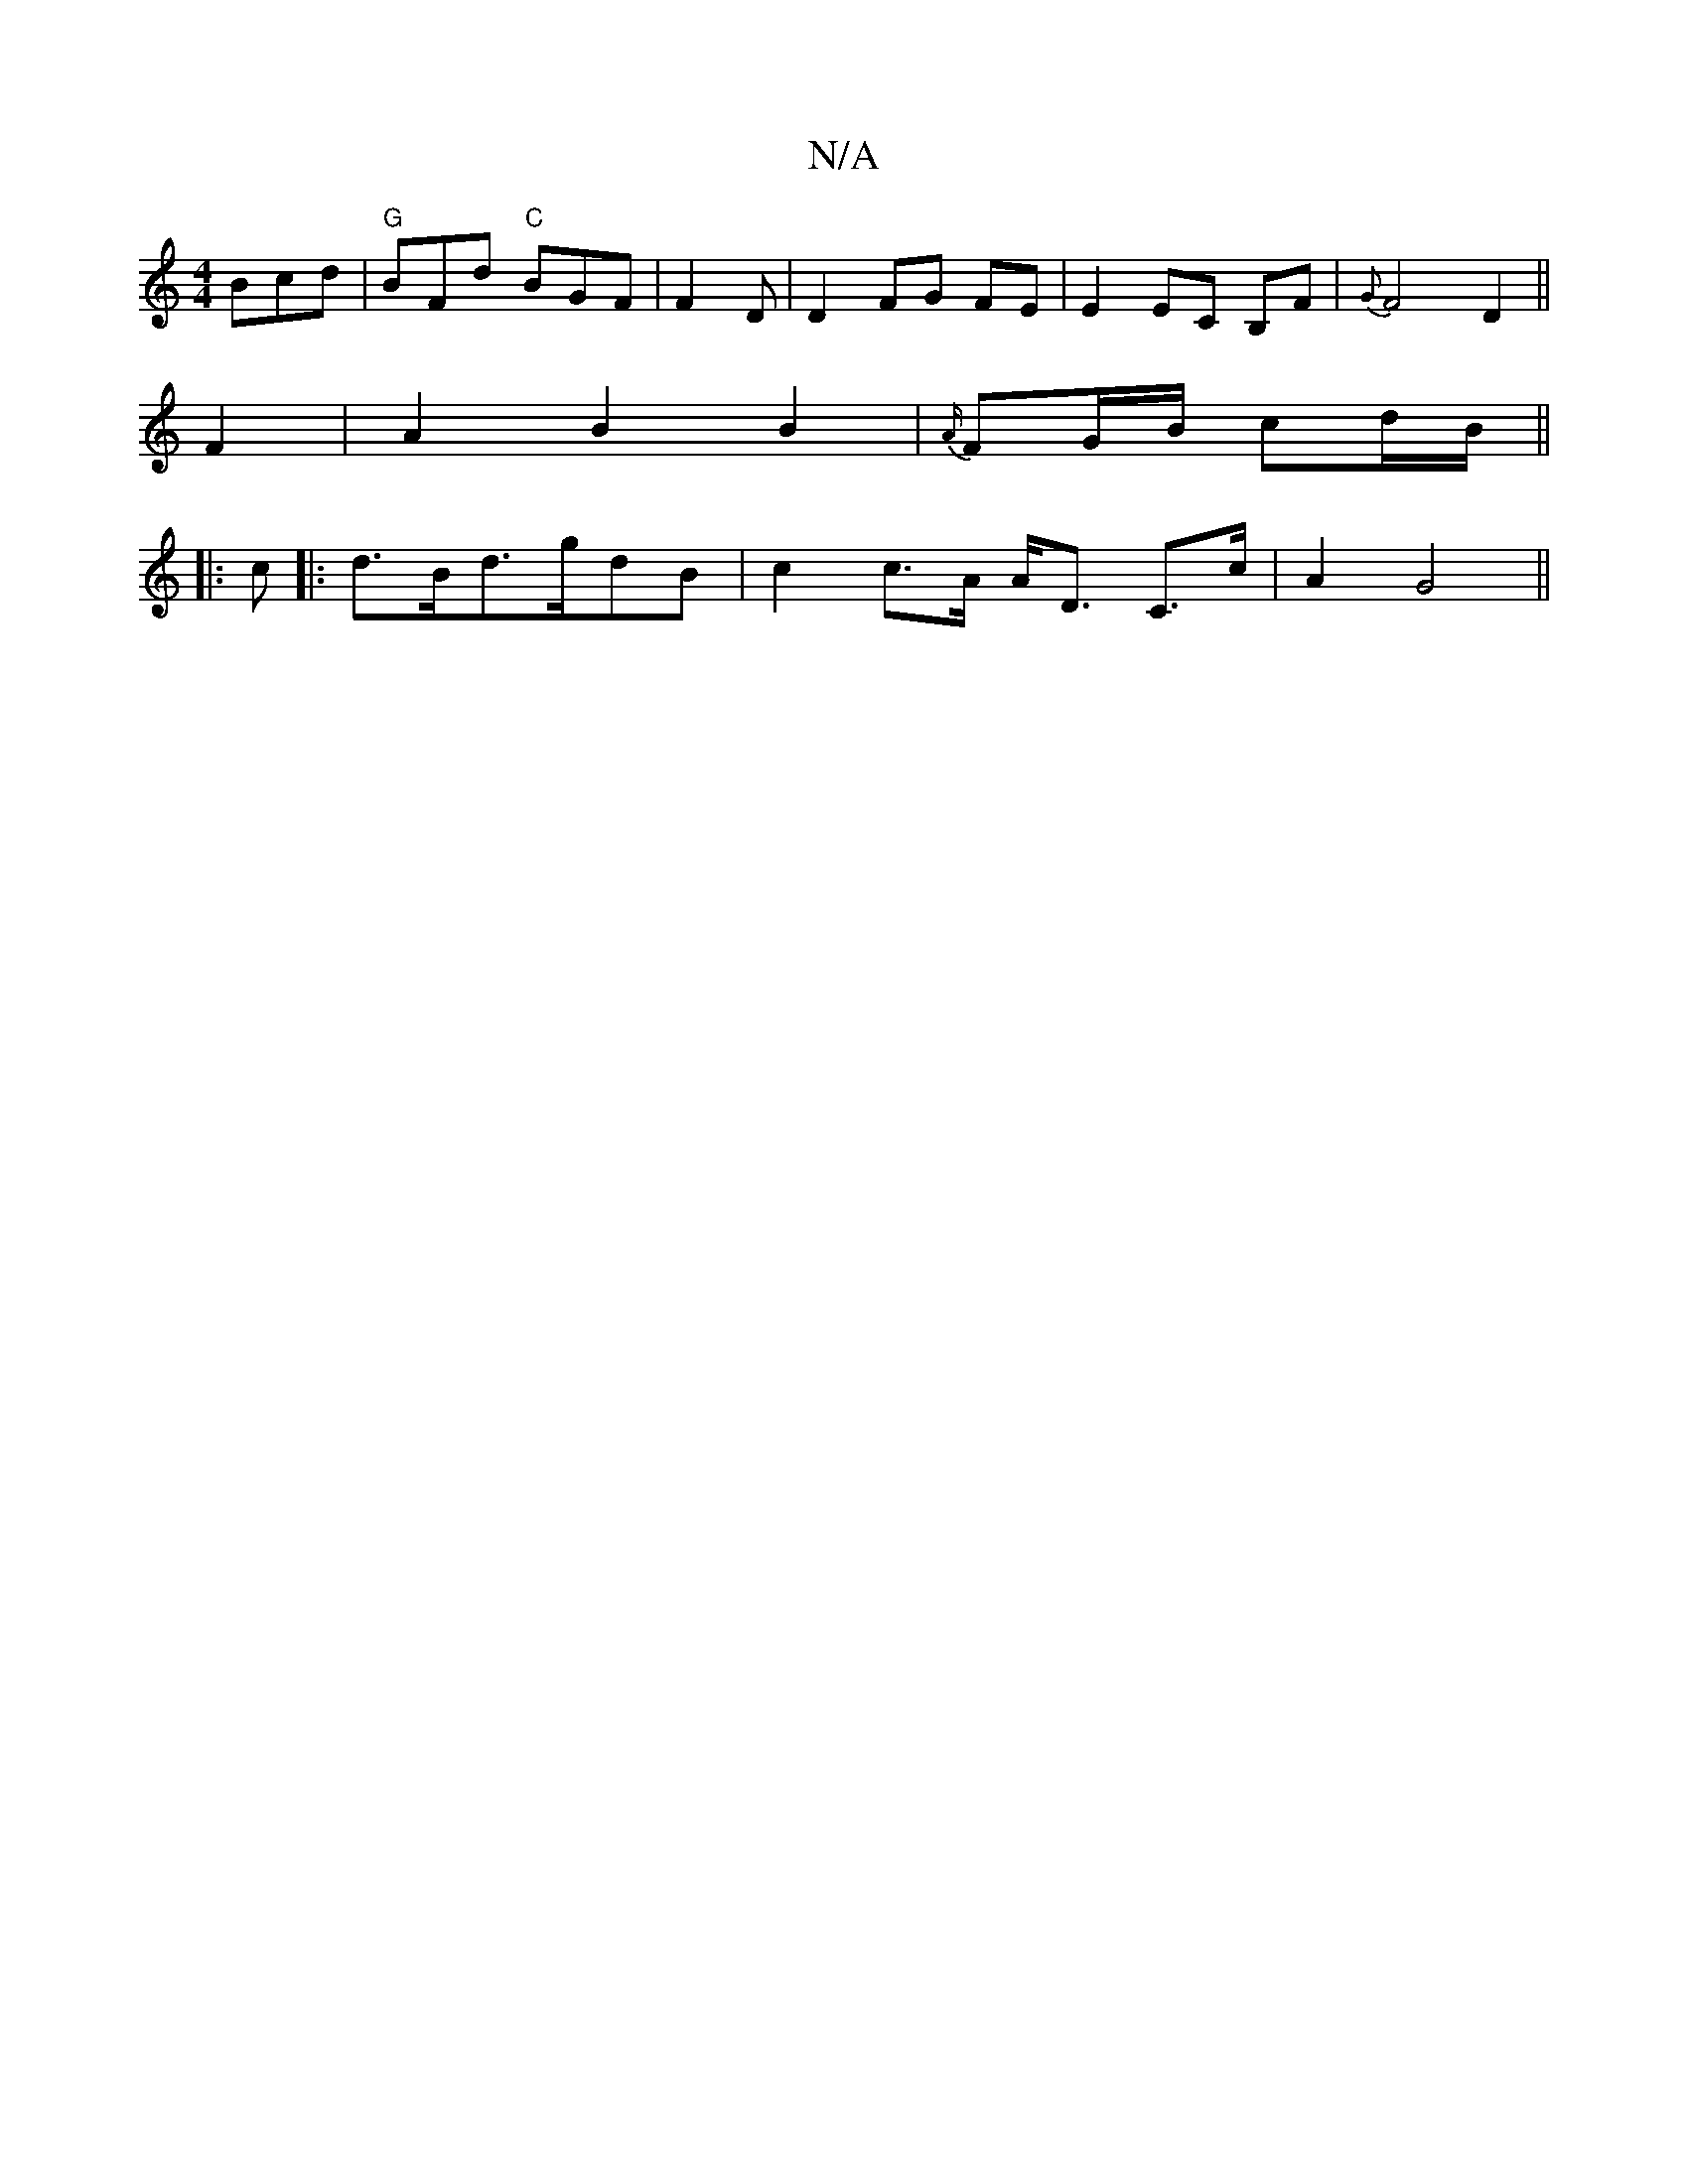 X:1
T:N/A
M:4/4
R:N/A
K:Cmajor
 Bcd|"G"BFd "C"BGF|F2D|D2 FG FE | E2 EC B,F | {G}F4 D2 ||
F2 |A2 B2 B2|{A/}FG/B/ cd/B/||
|:c|:d>Bd>gdB | c2 c>A A<D C>c | A2G4 ||

A|d>gf>e f>d|e<d Bc |d2 d>B c<d | (3cdd (3DGA B2|B>d BA | dc/B/ AF D2